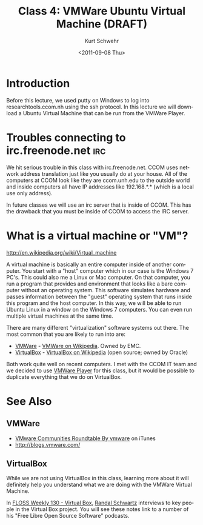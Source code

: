 #+STARTUP: showall

#+TITLE:     Class 4: VMWare Ubuntu Virtual Machine (DRAFT)
#+AUTHOR:    Kurt Schwehr
#+EMAIL:     schwehr@ccom.unh.edu
#+DATE:      <2011-09-08 Thu>
#+DESCRIPTION: Marine Research Data Manipulation and Practices
#+KEYWORDS: 
#+LANGUAGE:  en
#+OPTIONS:   H:3 num:nil toc:t \n:nil @:t ::t |:t ^:t -:t f:t *:t <:t
#+OPTIONS:   TeX:t LaTeX:nil skip:t d:nil todo:t pri:nil tags:not-in-toc
#+INFOJS_OPT: view:nil toc:nil ltoc:t mouse:underline buttons:0 path:http://orgmode.org/org-info.js
#+EXPORT_SELECT_TAGS: export
#+EXPORT_EXCLUDE_TAGS: noexport
#+LINK_HOME: http://vislab-ccom.unh.edu/~schwehr/Classes/2011/esci895-researchtools/

* Introduction

Before this lecture, we used putty on Windows to log into
researchtools.ccom.nh using the ssh protocol.  In this lecture we will
download a Ubuntu Virtual Machine that can be run from the VMWare
Player.

* Troubles connecting to irc.freenode.net                               :irc:

We hit serious trouble in this class with irc.freenode.net.  CCOM uses
network address translation just like you usually do at your house.
All of the computers at CCOM look like they are ccom.unh.edu to the
outside world and inside computers all have IP addresses like
192.168.*.* (which is a local use only address).

In future classes we will use an irc server that is inside of CCOM.
This has the drawback that you must be inside of CCOM to access the
IRC server.

* What is a virtual machine or "VM"?

http://en.wikipedia.org/wiki/Virtual_machine

A virtual machine is basically an entire computer inside of another
computer.  You start with a "host" computer which in our case is the Windows 7
PC's.  This could also me a Linux or Mac computer.  On that computer,
you run a program that provides and environment that looks like a bare
computer without an operating system.  This software simulates
hardware and passes information between the "guest" operating system
that runs inside this program and the host computer.  In this way, we
will be able to run Ubuntu Linux in a window on the Windows 7
computers.  You can even run multiple virtual machines at the same
time.

There are many different "virtualization" software systems out there.
The most common that you are likely to run into are:

- [[http://www.vmware.com/][VMWare]] - [[http://en.wikipedia.org/wiki/VMware][VMWare on Wikipedia]]. Owned by EMC.
- [[http://www.virtualbox.org/][VirtualBox]] - [[http://en.wikipedia.org/wiki/VirtualBox][VirtualBox on Wikipedia]] (open source; owned by Oracle)

Both work quite well on recent computers.  I met with the CCOM IT team
and we decided to use [[http://www.vmware.com/products/player/][VMWare Player]] for this class, but it would be
possible to duplicate everything that we do on VirtualBox.



* See Also

** VMWare

- [[http://itunes.apple.com/us/podcast/vmware-communities-roundtable/id292461263][VMware Communities Roundtable By vmware]] on iTunes
- http://blogs.vmware.com/


** VirtualBox

While we are not using VirtualBox in this class, learning more about
it will definitely help you understand what we are doing with the
VMWare Virtual Machine.

In [[http://twit.tv/show/floss-weekly/130][FLOSS Weekly 130 - Virtual Box]], [[http://wiki.twit.tv/wiki/Randal_Schwartz][Randal Schwartz]] interviews to key
people in the Virtual Box project.  You will see these notes link to a
number of his "Free Libre Open Source Software" podcasts.
